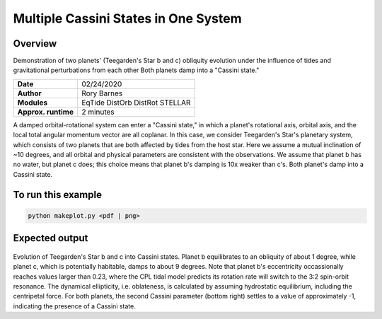 Multiple Cassini States in One System
====================================

Overview
--------

Demonstration of two planets' (Teegarden's Star b and c) obliquity evolution
under the influence of tides and gravitational perturbations from each other
Both planets damp into a "Cassini state."

===================   ============
**Date**              02/24/2020
**Author**            Rory Barnes
**Modules**           EqTide
                      DistOrb
                      DistRot
                      STELLAR
**Approx. runtime**   2 minutes
===================   ============

A damped orbital-rotational system can enter a "Cassini state," in which
a planet's rotational axis, orbital axis, and the local total angular momentum
vector are all coplanar. In this case, we consider Teegarden's Star's planetary
system, which consists of two planets that are both affected by tides from the
host star. Here we assume a mutual inclination of ~10 degrees, and all orbital
and physical parameters are consistent with the observations. We assume that
planet b has no water, but planet c does; this choice means that planet b's
damping is 10x weaker than c's. Both planet's damp into a Cassini state.

To run this example
-------------------

.. code-block:: bash

    python makeplot.py <pdf | png>


Expected output
---------------


.. figure:: CassiniMulti.png
   :width: 100%
   :align: center

Evolution of Teegarden's Star b and c into Cassini states. Planet b equilibrates
to an obliquity of about 1 degree, while planet c, which is potentially
habitable, damps to about 9 degrees. Note that planet b's eccentricity
occassionally reaches values larger than 0.23, where the CPL tidal model
predicts its rotation rate will switch to the 3:2 spin-orbit resonance. The
dynamical ellipticity, i.e. oblateness, is calculated by assuming hydrostatic
equilibrium, including the centripetal force.  For both planets, the second
Cassini parameter (bottom right) settles to a value of approximately -1,
indicating the presence of a Cassini state.
